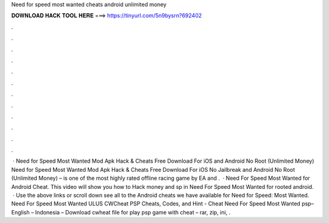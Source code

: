 Need for speed most wanted cheats android unlimited money

𝐃𝐎𝐖𝐍𝐋𝐎𝐀𝐃 𝐇𝐀𝐂𝐊 𝐓𝐎𝐎𝐋 𝐇𝐄𝐑𝐄 ===> https://tinyurl.com/5n9bysrn?692402

.

.

.

.

.

.

.

.

.

.

.

.

 · Need for Speed Most Wanted Mod Apk Hack & Cheats Free Download For iOS and Android No Root (Unlimited Money) Need for Speed Most Wanted Mod Apk Hack & Cheats Free Download For iOS No Jailbreak and Android No Root (Unlimited Money) – is one of the most highly rated offline racing game by EA and .  · Need For Speed Most Wanted for Android Cheat. This video will show you how to Hack money and sp in Need For Speed Most Wanted for  rooted android.  · Use the above links or scroll down see all to the Android cheats we have available for Need for Speed: Most Wanted. Need For Speed Most Wanted ULUS CWCheat PSP Cheats, Codes, and Hint - Cheat Need For Speed Most Wanted psp– English – Indonesia – Download cwheat file for play psp game with cheat – rar, zip, ini, .